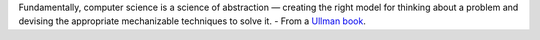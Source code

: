 .. title: Science of Abstractions
.. slug: science-of-abstractions
.. date: 2017-07-24 19:12:02 UTC-07:00
.. tags: computer science
.. category:
.. link:
.. description:
.. type: text

Fundamentally, computer science is a science of abstraction — creating the right model for thinking about a problem and devising
the appropriate mechanizable techniques to solve it. - From a `Ullman book`_.

.. _Ullman book: http://infolab.stanford.edu/~ullman/focs/ch01.pdf



